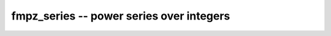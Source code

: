**fmpz_series** -- power series over integers
===============================================================================

.. autoclass :: flint.fmpz_series
  :members:
  :inherited-members:
  :undoc-members:

